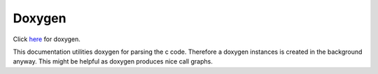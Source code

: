 Doxygen
=======

Click `here <../doxygen_html/index.html>`_ for doxygen.

This documentation utilities doxygen for parsing the c code. Therefore a doxygen
instances is created in the background anyway. This might be helpful as doxygen
produces nice call graphs.
